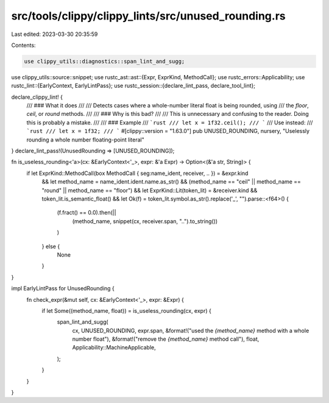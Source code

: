 src/tools/clippy/clippy_lints/src/unused_rounding.rs
====================================================

Last edited: 2023-03-30 20:35:59

Contents:

.. code-block:: rs

    use clippy_utils::diagnostics::span_lint_and_sugg;
use clippy_utils::source::snippet;
use rustc_ast::ast::{Expr, ExprKind, MethodCall};
use rustc_errors::Applicability;
use rustc_lint::{EarlyContext, EarlyLintPass};
use rustc_session::{declare_lint_pass, declare_tool_lint};

declare_clippy_lint! {
    /// ### What it does
    ///
    /// Detects cases where a whole-number literal float is being rounded, using
    /// the `floor`, `ceil`, or `round` methods.
    ///
    /// ### Why is this bad?
    ///
    /// This is unnecessary and confusing to the reader. Doing this is probably a mistake.
    ///
    /// ### Example
    /// ```rust
    /// let x = 1f32.ceil();
    /// ```
    /// Use instead:
    /// ```rust
    /// let x = 1f32;
    /// ```
    #[clippy::version = "1.63.0"]
    pub UNUSED_ROUNDING,
    nursery,
    "Uselessly rounding a whole number floating-point literal"
}
declare_lint_pass!(UnusedRounding => [UNUSED_ROUNDING]);

fn is_useless_rounding<'a>(cx: &EarlyContext<'_>, expr: &'a Expr) -> Option<(&'a str, String)> {
    if let ExprKind::MethodCall(box MethodCall { seg:name_ident, receiver, .. }) = &expr.kind
        && let method_name = name_ident.ident.name.as_str()
        && (method_name == "ceil" || method_name == "round" || method_name == "floor")
        && let ExprKind::Lit(token_lit) = &receiver.kind
        && token_lit.is_semantic_float()
        && let Ok(f) = token_lit.symbol.as_str().replace('_', "").parse::<f64>() {
            (f.fract() == 0.0).then(||
                (method_name, snippet(cx, receiver.span, "..").to_string())
            )
        } else {
            None
        }
}

impl EarlyLintPass for UnusedRounding {
    fn check_expr(&mut self, cx: &EarlyContext<'_>, expr: &Expr) {
        if let Some((method_name, float)) = is_useless_rounding(cx, expr) {
            span_lint_and_sugg(
                cx,
                UNUSED_ROUNDING,
                expr.span,
                &format!("used the `{method_name}` method with a whole number float"),
                &format!("remove the `{method_name}` method call"),
                float,
                Applicability::MachineApplicable,
            );
        }
    }
}


